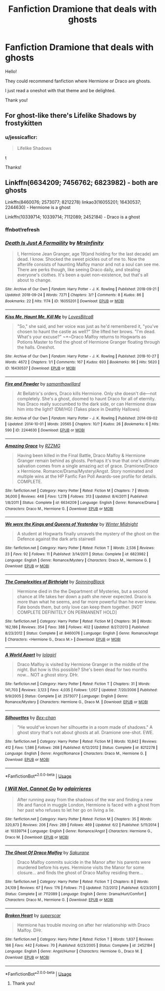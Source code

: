 #+TITLE: Fanfiction Dramione that deals with ghosts

* Fanfiction Dramione that deals with ghosts
:PROPERTIES:
:Author: jessicaflcr
:Score: 0
:DateUnix: 1561345406.0
:DateShort: 2019-Jun-24
:FlairText: Recommendation
:END:
Hello!

They could recommend fanfiction where Hermione or Draco are ghosts.

I just read a oneshot with that theme and be delighted.

Thank you!


** For ghost-like there's Lifelike Shadows by frostykitten
:PROPERTIES:
:Author: sunshineandcloudyday
:Score: 2
:DateUnix: 1561355112.0
:DateShort: 2019-Jun-24
:END:

*** u/jessicaflcr:
#+begin_quote
  Lifelike Shadows
#+end_quote

t

Thanks!
:PROPERTIES:
:Author: jessicaflcr
:Score: 1
:DateUnix: 1561421567.0
:DateShort: 2019-Jun-25
:END:


** Linkffn(6634209; 7456762; 6823982) - both are ghosts

Linkffn(8460076; 2573077; 8212278) linkao3(16055201; 16430537; 2244630) - Hermione is a ghost

Linkffn(10339714; 10339714; 7112089; 2452184) - Draco is a ghost
:PROPERTIES:
:Author: Meiyouxiangjiao
:Score: 1
:DateUnix: 1564292042.0
:DateShort: 2019-Jul-28
:END:

*** ffnbot!refresh
:PROPERTIES:
:Author: Meiyouxiangjiao
:Score: 1
:DateUnix: 1564292248.0
:DateShort: 2019-Jul-28
:END:


*** [[https://archiveofourown.org/works/16055201][*/Death Is Just A Formaility/*]] by [[https://www.archiveofourown.org/users/MrsInfinity/pseuds/MrsInfinity][/MrsInfinity/]]

#+begin_quote
  I, Hermione Jean Granger, age 19(and holding for the last decade) am dead. I know. Shocked the sweet pickles out of me to. Now the afterlife consists of haunting Malfoy manor and not a soul can see me. There are perks though, like seeing Draco daily, and stealing everyone's clothes. It's been a quiet non-existence, but that's all about to change.
#+end_quote

^{/Site/:} ^{Archive} ^{of} ^{Our} ^{Own} ^{*|*} ^{/Fandom/:} ^{Harry} ^{Potter} ^{-} ^{J.} ^{K.} ^{Rowling} ^{*|*} ^{/Published/:} ^{2018-09-21} ^{*|*} ^{/Updated/:} ^{2018-09-24} ^{*|*} ^{/Words/:} ^{7271} ^{*|*} ^{/Chapters/:} ^{3/?} ^{*|*} ^{/Comments/:} ^{8} ^{*|*} ^{/Kudos/:} ^{86} ^{*|*} ^{/Bookmarks/:} ^{22} ^{*|*} ^{/Hits/:} ^{1174} ^{*|*} ^{/ID/:} ^{16055201} ^{*|*} ^{/Download/:} ^{[[https://archiveofourown.org/downloads/16055201/Death%20Is%20Just%20A.epub?updated_at=1537810134][EPUB]]} ^{or} ^{[[https://archiveofourown.org/downloads/16055201/Death%20Is%20Just%20A.mobi?updated_at=1537810134][MOBI]]}

--------------

[[https://archiveofourown.org/works/16430537][*/Kiss Me, Haunt Me, Kill Me/*]] by [[https://www.archiveofourown.org/users/LovesBitca8/pseuds/LovesBitca8][/LovesBitca8/]]

#+begin_quote
  "So," she said, and her voice was just as he'd remembered it, "you've chosen to haunt the castle as well?" She lifted her brows. "I'm dead. What's your excuse?" ~*~Draco Malfoy returns to Hogwarts as Potions Master to find the ghost of Hermione Granger floating through the halls. Oneshot.
#+end_quote

^{/Site/:} ^{Archive} ^{of} ^{Our} ^{Own} ^{*|*} ^{/Fandom/:} ^{Harry} ^{Potter} ^{-} ^{J.} ^{K.} ^{Rowling} ^{*|*} ^{/Published/:} ^{2018-10-27} ^{*|*} ^{/Words/:} ^{4672} ^{*|*} ^{/Chapters/:} ^{1/1} ^{*|*} ^{/Comments/:} ^{167} ^{*|*} ^{/Kudos/:} ^{693} ^{*|*} ^{/Bookmarks/:} ^{96} ^{*|*} ^{/Hits/:} ^{5620} ^{*|*} ^{/ID/:} ^{16430537} ^{*|*} ^{/Download/:} ^{[[https://archiveofourown.org/downloads/16430537/Kiss%20Me%20Haunt%20Me%20Kill%20Me.epub?updated_at=1540675233][EPUB]]} ^{or} ^{[[https://archiveofourown.org/downloads/16430537/Kiss%20Me%20Haunt%20Me%20Kill%20Me.mobi?updated_at=1540675233][MOBI]]}

--------------

[[https://archiveofourown.org/works/2244630][*/Fire and Powder/*]] by [[https://www.archiveofourown.org/users/samanthawillard/pseuds/samanthawillard][/samanthawillard/]]

#+begin_quote
  At Bellatrix's orders, Draco kills Hermione. Only she doesn't die---not completely. She's a ghost, doomed to haunt Draco for all of eternity. Has Draco really succumbed to the dark side, or can Hermione draw him into the light? (DM/HG) (Takes place in Deathly Hallows)
#+end_quote

^{/Site/:} ^{Archive} ^{of} ^{Our} ^{Own} ^{*|*} ^{/Fandom/:} ^{Harry} ^{Potter} ^{-} ^{J.} ^{K.} ^{Rowling} ^{*|*} ^{/Published/:} ^{2014-09-02} ^{*|*} ^{/Updated/:} ^{2014-10-01} ^{*|*} ^{/Words/:} ^{20565} ^{*|*} ^{/Chapters/:} ^{10/?} ^{*|*} ^{/Kudos/:} ^{26} ^{*|*} ^{/Bookmarks/:} ^{6} ^{*|*} ^{/Hits/:} ^{590} ^{*|*} ^{/ID/:} ^{2244630} ^{*|*} ^{/Download/:} ^{[[https://archiveofourown.org/downloads/2244630/Fire%20and%20Powder.epub?updated_at=1412219530][EPUB]]} ^{or} ^{[[https://archiveofourown.org/downloads/2244630/Fire%20and%20Powder.mobi?updated_at=1412219530][MOBI]]}

--------------

[[https://www.fanfiction.net/s/6634209/1/][*/Amazing Grace/*]] by [[https://www.fanfiction.net/u/2076279/RZZMG][/RZZMG/]]

#+begin_quote
  Having been killed in the Final Battle, Draco Malfoy & Hermione Granger remain behind as ghosts. Perhaps it's true that one's ultimate salvation comes from a single amazing act of grace. Dramione/Draco x Hermione. Romance/Drama/Mystery/Angst. Story nominated and multiple wins at the HP Fanfic Fan Poll Awards-see profile for details. COMPLETE.
#+end_quote

^{/Site/:} ^{fanfiction.net} ^{*|*} ^{/Category/:} ^{Harry} ^{Potter} ^{*|*} ^{/Rated/:} ^{Fiction} ^{M} ^{*|*} ^{/Chapters/:} ^{7} ^{*|*} ^{/Words/:} ^{36,000} ^{*|*} ^{/Reviews/:} ^{448} ^{*|*} ^{/Favs/:} ^{1,278} ^{*|*} ^{/Follows/:} ^{313} ^{*|*} ^{/Updated/:} ^{8/4/2011} ^{*|*} ^{/Published/:} ^{1/8/2011} ^{*|*} ^{/Status/:} ^{Complete} ^{*|*} ^{/id/:} ^{6634209} ^{*|*} ^{/Language/:} ^{English} ^{*|*} ^{/Genre/:} ^{Romance/Drama} ^{*|*} ^{/Characters/:} ^{Draco} ^{M.,} ^{Hermione} ^{G.} ^{*|*} ^{/Download/:} ^{[[http://www.ff2ebook.com/old/ffn-bot/index.php?id=6634209&source=ff&filetype=epub][EPUB]]} ^{or} ^{[[http://www.ff2ebook.com/old/ffn-bot/index.php?id=6634209&source=ff&filetype=mobi][MOBI]]}

--------------

[[https://www.fanfiction.net/s/6823982/1/][*/We were the Kings and Queens of Yesterday/*]] by [[https://www.fanfiction.net/u/2011376/Winter-Midnight][/Winter Midnight/]]

#+begin_quote
  A student at Hogwarts finally unravels the mystery of the ghost on the Defence against the dark arts stairwell
#+end_quote

^{/Site/:} ^{fanfiction.net} ^{*|*} ^{/Category/:} ^{Harry} ^{Potter} ^{*|*} ^{/Rated/:} ^{Fiction} ^{T} ^{*|*} ^{/Words/:} ^{2,536} ^{*|*} ^{/Reviews/:} ^{23} ^{*|*} ^{/Favs/:} ^{92} ^{*|*} ^{/Follows/:} ^{11} ^{*|*} ^{/Published/:} ^{3/14/2011} ^{*|*} ^{/Status/:} ^{Complete} ^{*|*} ^{/id/:} ^{6823982} ^{*|*} ^{/Language/:} ^{English} ^{*|*} ^{/Genre/:} ^{Romance/Mystery} ^{*|*} ^{/Characters/:} ^{Draco} ^{M.,} ^{Hermione} ^{G.} ^{*|*} ^{/Download/:} ^{[[http://www.ff2ebook.com/old/ffn-bot/index.php?id=6823982&source=ff&filetype=epub][EPUB]]} ^{or} ^{[[http://www.ff2ebook.com/old/ffn-bot/index.php?id=6823982&source=ff&filetype=mobi][MOBI]]}

--------------

[[https://www.fanfiction.net/s/8460076/1/][*/The Complexities of Birthright/*]] by [[https://www.fanfiction.net/u/2368991/SpinningBlack][/SpinningBlack/]]

#+begin_quote
  Hermione died in the the Department of Mysteries, but a second chance at life takes her down a path she never expected. Draco is more than what he seems, and far more powerful than he ever knew. Fate bonds them, but only love can keep them together. [NOT COMPLETE DEFINITELY ON PERMANENT HOLD]
#+end_quote

^{/Site/:} ^{fanfiction.net} ^{*|*} ^{/Category/:} ^{Harry} ^{Potter} ^{*|*} ^{/Rated/:} ^{Fiction} ^{M} ^{*|*} ^{/Chapters/:} ^{36} ^{*|*} ^{/Words/:} ^{162,186} ^{*|*} ^{/Reviews/:} ^{354} ^{*|*} ^{/Favs/:} ^{388} ^{*|*} ^{/Follows/:} ^{402} ^{*|*} ^{/Updated/:} ^{8/27/2013} ^{*|*} ^{/Published/:} ^{8/23/2012} ^{*|*} ^{/Status/:} ^{Complete} ^{*|*} ^{/id/:} ^{8460076} ^{*|*} ^{/Language/:} ^{English} ^{*|*} ^{/Genre/:} ^{Romance/Angst} ^{*|*} ^{/Characters/:} ^{<Hermione} ^{G.,} ^{Draco} ^{M.>} ^{*|*} ^{/Download/:} ^{[[http://www.ff2ebook.com/old/ffn-bot/index.php?id=8460076&source=ff&filetype=epub][EPUB]]} ^{or} ^{[[http://www.ff2ebook.com/old/ffn-bot/index.php?id=8460076&source=ff&filetype=mobi][MOBI]]}

--------------

[[https://www.fanfiction.net/s/2573077/1/][*/A World Apart/*]] by [[https://www.fanfiction.net/u/392554/lolagirl][/lolagirl/]]

#+begin_quote
  Draco Malfoy is visited by Hermione Granger in the middle of the night. But how is this possible? She's been dead for two months now... NOT a ghost story. DHr.
#+end_quote

^{/Site/:} ^{fanfiction.net} ^{*|*} ^{/Category/:} ^{Harry} ^{Potter} ^{*|*} ^{/Rated/:} ^{Fiction} ^{T} ^{*|*} ^{/Chapters/:} ^{31} ^{*|*} ^{/Words/:} ^{141,703} ^{*|*} ^{/Reviews/:} ^{3,123} ^{*|*} ^{/Favs/:} ^{4,035} ^{*|*} ^{/Follows/:} ^{1,057} ^{*|*} ^{/Updated/:} ^{7/20/2006} ^{*|*} ^{/Published/:} ^{9/9/2005} ^{*|*} ^{/Status/:} ^{Complete} ^{*|*} ^{/id/:} ^{2573077} ^{*|*} ^{/Language/:} ^{English} ^{*|*} ^{/Genre/:} ^{Romance/Mystery} ^{*|*} ^{/Characters/:} ^{Hermione} ^{G.,} ^{Draco} ^{M.} ^{*|*} ^{/Download/:} ^{[[http://www.ff2ebook.com/old/ffn-bot/index.php?id=2573077&source=ff&filetype=epub][EPUB]]} ^{or} ^{[[http://www.ff2ebook.com/old/ffn-bot/index.php?id=2573077&source=ff&filetype=mobi][MOBI]]}

--------------

[[https://www.fanfiction.net/s/8212278/1/][*/Silhouettes/*]] by [[https://www.fanfiction.net/u/491287/Bex-chan][/Bex-chan/]]

#+begin_quote
  "He would've known her silhouette in a room made of shadows." A ghost story that's not about ghosts at all. Dramione one-shot. EWE.
#+end_quote

^{/Site/:} ^{fanfiction.net} ^{*|*} ^{/Category/:} ^{Harry} ^{Potter} ^{*|*} ^{/Rated/:} ^{Fiction} ^{M} ^{*|*} ^{/Words/:} ^{10,842} ^{*|*} ^{/Reviews/:} ^{412} ^{*|*} ^{/Favs/:} ^{1,586} ^{*|*} ^{/Follows/:} ^{268} ^{*|*} ^{/Published/:} ^{6/12/2012} ^{*|*} ^{/Status/:} ^{Complete} ^{*|*} ^{/id/:} ^{8212278} ^{*|*} ^{/Language/:} ^{English} ^{*|*} ^{/Genre/:} ^{Angst/Romance} ^{*|*} ^{/Characters/:} ^{Draco} ^{M.,} ^{Hermione} ^{G.} ^{*|*} ^{/Download/:} ^{[[http://www.ff2ebook.com/old/ffn-bot/index.php?id=8212278&source=ff&filetype=epub][EPUB]]} ^{or} ^{[[http://www.ff2ebook.com/old/ffn-bot/index.php?id=8212278&source=ff&filetype=mobi][MOBI]]}

--------------

*FanfictionBot*^{2.0.0-beta} | [[https://github.com/tusing/reddit-ffn-bot/wiki/Usage][Usage]]
:PROPERTIES:
:Author: FanfictionBot
:Score: 1
:DateUnix: 1564292295.0
:DateShort: 2019-Jul-28
:END:


*** [[https://www.fanfiction.net/s/10339714/1/][*/I Will Not, Cannot Go/*]] by [[https://www.fanfiction.net/u/4098813/odairrieres][/odairrieres/]]

#+begin_quote
  After running away from the shadows of the war and finding a new life and fiancé in muggle London, Hermione is faced with a ghost from her past who refuses to let her go on living a lie.
#+end_quote

^{/Site/:} ^{fanfiction.net} ^{*|*} ^{/Category/:} ^{Harry} ^{Potter} ^{*|*} ^{/Rated/:} ^{Fiction} ^{M} ^{*|*} ^{/Chapters/:} ^{35} ^{*|*} ^{/Words/:} ^{320,873} ^{*|*} ^{/Reviews/:} ^{206} ^{*|*} ^{/Favs/:} ^{289} ^{*|*} ^{/Follows/:} ^{469} ^{*|*} ^{/Updated/:} ^{6/2} ^{*|*} ^{/Published/:} ^{5/11/2014} ^{*|*} ^{/id/:} ^{10339714} ^{*|*} ^{/Language/:} ^{English} ^{*|*} ^{/Genre/:} ^{Romance/Angst} ^{*|*} ^{/Characters/:} ^{Hermione} ^{G.,} ^{Draco} ^{M.} ^{*|*} ^{/Download/:} ^{[[http://www.ff2ebook.com/old/ffn-bot/index.php?id=10339714&source=ff&filetype=epub][EPUB]]} ^{or} ^{[[http://www.ff2ebook.com/old/ffn-bot/index.php?id=10339714&source=ff&filetype=mobi][MOBI]]}

--------------

[[https://www.fanfiction.net/s/7112089/1/][*/The Ghost Of Draco Malfoy/*]] by [[https://www.fanfiction.net/u/2501826/Sakurane][/Sakurane/]]

#+begin_quote
  Draco Malfoy commits suicide in the Manor after his parents were murdered before his eyes. Hermione visits the Manor for some closure... and finds the ghost of Draco Malfoy residing there...
#+end_quote

^{/Site/:} ^{fanfiction.net} ^{*|*} ^{/Category/:} ^{Harry} ^{Potter} ^{*|*} ^{/Rated/:} ^{Fiction} ^{T} ^{*|*} ^{/Chapters/:} ^{8} ^{*|*} ^{/Words/:} ^{24,109} ^{*|*} ^{/Reviews/:} ^{67} ^{*|*} ^{/Favs/:} ^{176} ^{*|*} ^{/Follows/:} ^{71} ^{*|*} ^{/Updated/:} ^{7/2/2012} ^{*|*} ^{/Published/:} ^{6/23/2011} ^{*|*} ^{/Status/:} ^{Complete} ^{*|*} ^{/id/:} ^{7112089} ^{*|*} ^{/Language/:} ^{English} ^{*|*} ^{/Genre/:} ^{Drama/Hurt/Comfort} ^{*|*} ^{/Characters/:} ^{Draco} ^{M.,} ^{Hermione} ^{G.} ^{*|*} ^{/Download/:} ^{[[http://www.ff2ebook.com/old/ffn-bot/index.php?id=7112089&source=ff&filetype=epub][EPUB]]} ^{or} ^{[[http://www.ff2ebook.com/old/ffn-bot/index.php?id=7112089&source=ff&filetype=mobi][MOBI]]}

--------------

[[https://www.fanfiction.net/s/2452184/1/][*/Broken Heart/*]] by [[https://www.fanfiction.net/u/283972/superscar][/superscar/]]

#+begin_quote
  Hermione has trouble moving on after her relationship with Draco Malfoy. DHr.
#+end_quote

^{/Site/:} ^{fanfiction.net} ^{*|*} ^{/Category/:} ^{Harry} ^{Potter} ^{*|*} ^{/Rated/:} ^{Fiction} ^{T} ^{*|*} ^{/Words/:} ^{1,837} ^{*|*} ^{/Reviews/:} ^{166} ^{*|*} ^{/Favs/:} ^{442} ^{*|*} ^{/Follows/:} ^{70} ^{*|*} ^{/Published/:} ^{6/23/2005} ^{*|*} ^{/Status/:} ^{Complete} ^{*|*} ^{/id/:} ^{2452184} ^{*|*} ^{/Language/:} ^{English} ^{*|*} ^{/Genre/:} ^{Angst/Humor} ^{*|*} ^{/Characters/:} ^{Hermione} ^{G.,} ^{Draco} ^{M.} ^{*|*} ^{/Download/:} ^{[[http://www.ff2ebook.com/old/ffn-bot/index.php?id=2452184&source=ff&filetype=epub][EPUB]]} ^{or} ^{[[http://www.ff2ebook.com/old/ffn-bot/index.php?id=2452184&source=ff&filetype=mobi][MOBI]]}

--------------

*FanfictionBot*^{2.0.0-beta} | [[https://github.com/tusing/reddit-ffn-bot/wiki/Usage][Usage]]
:PROPERTIES:
:Author: FanfictionBot
:Score: 1
:DateUnix: 1564292310.0
:DateShort: 2019-Jul-28
:END:

**** Thank you!
:PROPERTIES:
:Author: jessicaflcr
:Score: 1
:DateUnix: 1567386711.0
:DateShort: 2019-Sep-02
:END:
